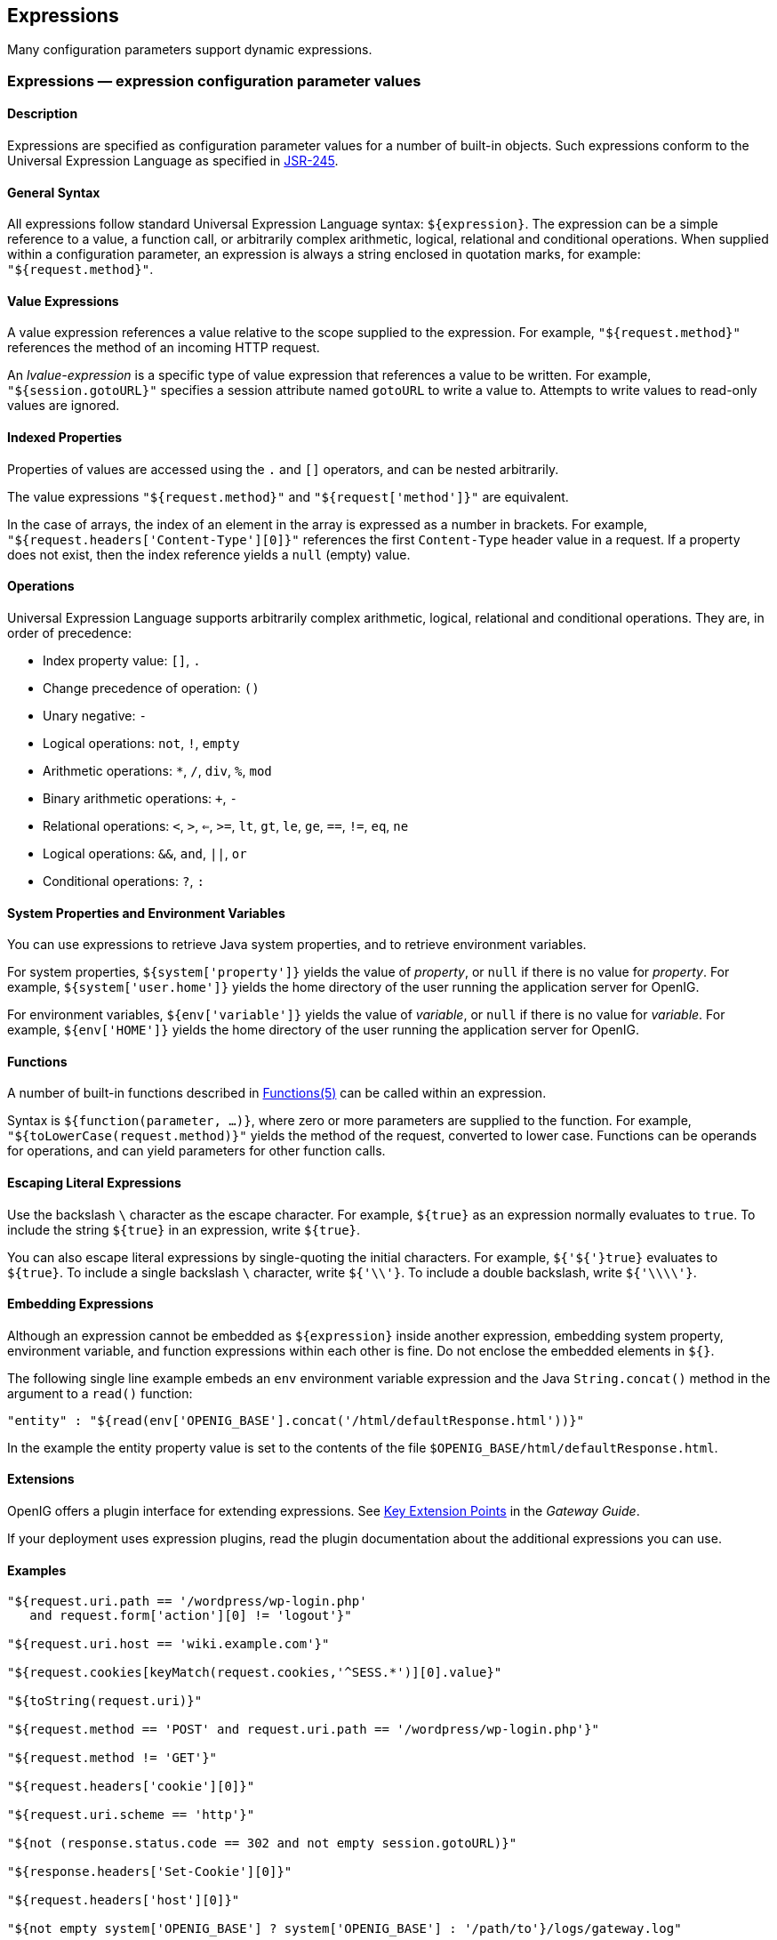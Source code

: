////
  The contents of this file are subject to the terms of the Common Development and
  Distribution License (the License). You may not use this file except in compliance with the
  License.
 
  You can obtain a copy of the License at legal/CDDLv1.0.txt. See the License for the
  specific language governing permission and limitations under the License.
 
  When distributing Covered Software, include this CDDL Header Notice in each file and include
  the License file at legal/CDDLv1.0.txt. If applicable, add the following below the CDDL
  Header, with the fields enclosed by brackets [] replaced by your own identifying
  information: "Portions copyright [year] [name of copyright owner]".
 
  Copyright 2017 ForgeRock AS.
  Portions Copyright 2024 3A Systems LLC.
////

:figure-caption!:
:example-caption!:
:table-caption!:


[#expressions-conf]
== Expressions

Many configuration parameters support dynamic expressions.
[#Expressions]
=== Expressions — expression configuration parameter values

[#expressions-description]
==== Description
Expressions are specified as configuration parameter values for a number of built-in objects. Such expressions conform to the Universal Expression Language as specified in link:http://www.jcp.org/en/jsr/detail?id=245[JSR-245, window=\_blank].

[#d210e15763]
==== General Syntax
All expressions follow standard Universal Expression Language syntax: `${expression}`. The expression can be a simple reference to a value, a function call, or arbitrarily complex arithmetic, logical, relational and conditional operations. When supplied within a configuration parameter, an expression is always a string enclosed in quotation marks, for example: `"${request.method}"`.

[#d210e15774]
==== Value Expressions
A value expression references a value relative to the scope supplied to the expression. For example, `"${request.method}"` references the method of an incoming HTTP request.

An __lvalue-expression__ is a specific type of value expression that references a value to be written. For example, `"${session.gotoURL}"` specifies a session attribute named `gotoURL` to write a value to. Attempts to write values to read-only values are ignored.

[#d210e15793]
==== Indexed Properties
Properties of values are accessed using the `.` and `[]` operators, and can be nested arbitrarily.

The value expressions `"${request.method}"` and `"${request['method']}"` are equivalent.

In the case of arrays, the index of an element in the array is expressed as a number in brackets. For example, `"${request.headers['Content-Type'][0]}"` references the first `Content-Type` header value in a request. If a property does not exist, then the index reference yields a `null` (empty) value.

[#d210e15823]
==== Operations
Universal Expression Language supports arbitrarily complex arithmetic, logical, relational and conditional operations. They are, in order of precedence:

* Index property value: `[]`, `.`

* Change precedence of operation: `()`

* Unary negative: `-`

* Logical operations: `not`, `!`, `empty`

* Arithmetic operations: `*`, `/`, `div`, `%`, `mod`

* Binary arithmetic operations: `+`, `-`

* Relational operations: `<`, `>`, `<=`, `>=`, `lt`, `gt`, `le`, `ge`, `==`, `!=`, `eq`, `ne`

* Logical operations: `&&`, `and`, `||`, `or`

* Conditional operations: `?`, `:`


[#d210e15952]
==== System Properties and Environment Variables
You can use expressions to retrieve Java system properties, and to retrieve environment variables.

For system properties, `${system['property']}` yields the value of __property__, or `null` if there is no value for __property__. For example, `${system['user.home']}` yields the home directory of the user running the application server for OpenIG.

For environment variables, `${env['variable']}` yields the value of __variable__, or `null` if there is no value for __variable__. For example, `${env['HOME']}` yields the home directory of the user running the application server for OpenIG.

[#d210e15997]
==== Functions
A number of built-in functions described in xref:#Functions[Functions(5)] can be called within an expression.

Syntax is `${function(parameter, ...)}`, where zero or more parameters are supplied to the function. For example, `"${toLowerCase(request.method)}"` yields the method of the request, converted to lower case. Functions can be operands for operations, and can yield parameters for other function calls.

[#d210e16012]
==== Escaping Literal Expressions
Use the backslash `\` character as the escape character. For example, `${true}` as an expression normally evaluates to `true`. To include the string `${true}` in an expression, write `${true}`.

You can also escape literal expressions by single-quoting the initial characters. For example, `${'${'}true}` evaluates to `${true}`. To include a single backslash `\` character, write `${'\\'}`. To include a double backslash, write `${'\\\\'}`.

[#d210e16049]
==== Embedding Expressions
Although an expression cannot be embedded as `${expression}` inside another expression, embedding system property, environment variable, and function expressions within each other is fine. Do not enclose the embedded elements in `${}`.

The following single line example embeds an `env` environment variable expression and the Java `String.concat()` method in the argument to a `read()` function:

[source, javascript]
----
"entity" : "${read(env['OPENIG_BASE'].concat('/html/defaultResponse.html'))}"
----
In the example the entity property value is set to the contents of the file `$OPENIG_BASE/html/defaultResponse.html`.

[#d210e16082]
==== Extensions
OpenIG offers a plugin interface for extending expressions. See xref:../gateway-guide/chap-extending.adoc#extension-points[Key Extension Points] in the __Gateway Guide__.

If your deployment uses expression plugins, read the plugin documentation about the additional expressions you can use.

[#d210e16091]
==== Examples

[source, javascript]
----
"${request.uri.path == '/wordpress/wp-login.php'
   and request.form['action'][0] != 'logout'}"

"${request.uri.host == 'wiki.example.com'}"

"${request.cookies[keyMatch(request.cookies,'^SESS.*')][0].value}"

"${toString(request.uri)}"

"${request.method == 'POST' and request.uri.path == '/wordpress/wp-login.php'}"

"${request.method != 'GET'}"

"${request.headers['cookie'][0]}"

"${request.uri.scheme == 'http'}"

"${not (response.status.code == 302 and not empty session.gotoURL)}"

"${response.headers['Set-Cookie'][0]}"

"${request.headers['host'][0]}"

"${not empty system['OPENIG_BASE'] ? system['OPENIG_BASE'] : '/path/to'}/logs/gateway.log"
----

[#d210e16099]
==== See Also
xref:object-model-conf.adoc#Contexts[Contexts(5)], xref:#Functions[Functions(5)], xref:object-model-conf.adoc#Request[Request(5)], xref:object-model-conf.adoc#Response[Response(5)]

'''
[#Functions]
=== Functions — built-in functions to call within expressions

[#functions-description]
==== Description
A set of built-in functions that can be called from within expressions, which are described in xref:#Expressions[Expressions(5)].

[#functions-array]
==== array

[source]
----
array(strings...)
----
Returns an array of the strings given as argument.
.Parameters
--

strings::
the strings to put in the array.

--
.Returns
--

array::
the resulting array of containing the given strings.

--

[#functions-contains]
==== contains

[source]
----
contains(object, value)
----
Returns `true` if the object contains the specified value. If the object is a string, a substring is searched for the value. If the object is a collection or array, its elements are searched for the value.
.Parameters
--

object::
the object to be searched for the presence of.

value::
the value to be searched for.

--
.Returns
--

true::
if the object contains the specified value.

--

[#functions-decodeBase64]
==== decodeBase64

[source]
----
decodeBase64(string)
----
Returns the base64-decoded string, or `null` if the string is not valid Base64.
.Parameters
--

string::
The base64-encoded string to decode.

--
.Returns
--

string::
The base64-decoded string.

--

[#functions-encodeBase64]
==== encodeBase64

[source]
----
encodeBase64(string)
----
Returns the base64-encoded string, or `null` if the string is `null`.
.Parameters
--

string::
The string to encode into Base64.

--
.Returns
--

string::
The base64-encoded string.

--

[#functions-formDecodeParameterNameOrValue]
==== formDecodeParameterNameOrValue

[source]
----
formDecodeParameterNameOrValue(string)
----
Returns the string that results from decoding the provided form encoded parameter name or value as per `application/x-www-form-urlencoded`, which can be `null` if the input is `null`.
.Parameters
--

string::
the parameter name or value

--
.Returns
--

string::
The string resulting from decoding the provided form encoded parameter name or value as per `application/x-www-form-urlencoded`.

--

[#functions-formEncodeParameterNameOrValue]
==== formEncodeParameterNameOrValue

[source]
----
formEncodeParameterNameOrValue(string)
----
Returns the string that results from form encoding the provided parameter name or value as per `application/x-www-form-urlencoded`, which can be `null` if the input is `null`.
.Parameters
--

string::
the parameter name or value

--
.Returns
--

string::
The string resulting from form encoding the provided parameter name or value as per `application/x-www-form-urlencoded`.

--

[#functions-indexOf]
==== indexOf

[source]
----
indexOf(string, substring)
----
Returns the index within a string of the first occurrence of a specified substring.
.Parameters
--

string::
the string in which to search for the specified substring.

substring::
the value to search for within the string.

--
.Returns
--

number::
the index of the first instance of substring, or -1 if not found.

+
The index count starts from 1, not 0.

--

[#functions-join]
==== join

[source]
----
join(strings, separator)
----
Joins an array of strings into a single string value, with a specified separator.
.Parameters
--

separator::
the separator to place between joined elements.

strings::
the array of strings to be joined.

--
.Returns
--

string::
the string containing the joined strings.

--

[#functions-keyMatch]
==== keyMatch

[source]
----
keyMatch(map, pattern)
----
Returns the first key found in a map that matches the specified link:http://docs.oracle.com/javase/7/docs/api/java/util/regex/Pattern.html[regular expression pattern, window=\_blank], or `null` if no such match is found.
.Parameters
--

map::
the map whose keys are to be searched.

pattern::
a string containing the regular expression pattern to match.

--
.Returns
--

string::
the first matching key, or `null` if no match found.

--

[#functions-length]
==== length

[source]
----
length(object)
----
Returns the number of items in a collection, or the number of characters in a string.
.Parameters
--

object::
the object whose length is to be determined.

--
.Returns
--

number::
the length of the object, or 0 if length could not be determined.

--

[#functions-matchingGroups]
==== matchingGroups

[source]
----
matchingGroups(string, pattern)
----
Returns an array of matching groups for the specified link:http://docs.oracle.com/javase/7/docs/api/java/util/regex/Pattern.html[regular expression pattern, window=\_blank] applied to the specified string, or `null` if no such match is found. The first element of the array is the entire match, and each subsequent element correlates to any capture group specified within the regular expression.
.Parameters
--

string::
the string to be searched.

pattern::
a string containing the regular expression pattern to match.

--
.Returns
--

array::
an array of matching groups, or `null` if no such match is found.

--

[#functions-matches]
==== matches

[source]
----
matches(string, pattern)
----
Returns `true` if the string contains a match for the specified link:http://docs.oracle.com/javase/7/docs/api/java/util/regex/Pattern.html[regular expression pattern, window=\_blank].
.Parameters
--

string::
the string to be searched.

pattern::
a string containing the regular expression pattern to find.

--
.Returns
--

true::
if the string contains the specified regular expression pattern.

--

[#functions-read]
==== read

[source]
----
read(string)
----
Takes a file name as a `string`, and returns the content of the file as a plain string, or `null` on error (due to the file not being found, for example).

Either provide the absolute path to the file, or a path relative to the location of the Java system property `user.dir`.
.Parameters
--

string::
The name of the file to read.

--
.Returns
--

string::
The content of the file or `null` on error.

--

[#functions-readProperties]
==== readProperties

[source]
----
readProperties(string)
----
Takes a Java Properties file name as a `string`, and returns the content of the file as a key/value map of properties, or `null` on error (due to the file not being found, for example).

Either provide the absolute path to the file, or a path relative to the location of the Java system property `user.dir`.

For example, to get the value of the `key` property in the properties file `/path/to/my.properties`, use `${readProperties('/path/to/my.properties')['key']}`.
.Parameters
--

string::
The name of the Java Properties file to read.

--
.Returns
--

object::
The key/value map of properties or `null` on error.

--

[#functions-split]
==== split

[source]
----
split(string, pattern)
----
Splits the specified string into an array of substrings around matches for the specified link:http://docs.oracle.com/javase/7/docs/api/java/util/regex/Pattern.html[regular expression pattern, window=\_blank].
.Parameters
--

string::
the string to be split.

pattern::
the regular expression to split substrings around.

--
.Returns
--

array::
the resulting array of split substrings.

--

[#functions-toLowerCase]
==== toLowerCase

[source]
----
toLowerCase(string)
----
Converts all of the characters in a string to lower case.
.Parameters
--

string::
the string whose characters are to be converted.

--
.Returns
--

string::
the string with characters converted to lower case.

--

[#functions-toString]
==== toString

[source]
----
toString(object)
----
Returns the string value of an arbitrary object.
.Parameters
--

object::
the object whose string value is to be returned.

--
.Returns
--

string::
the string value of the object.

--

[#functions-toUpperCase]
==== toUpperCase

[source]
----
toUpperCase(string)
----
Converts all of the characters in a string to upper case.
.Parameters
--

string::
the string whose characters are to be converted.

--
.Returns
--

string::
the string with characters converted to upper case.

--

[#functions-trim]
==== trim

[source]
----
trim(string)
----
Returns a copy of a string with leading and trailing whitespace omitted.
.Parameters
--

string::
the string whose white space is to be omitted.

--
.Returns
--

string::
the string with leading and trailing white space omitted.

--

[#functions-urlDecode]
==== urlDecode

[source]
----
urlDecode(string)
----
Returns the URL decoding of the provided string.

This is equivalent to xref:#functions-formDecodeParameterNameOrValue["formDecodeParameterNameOrValue"].
.Parameters
--

string::
The string to be URL decoded, which may be `null`.

--
.Returns
--

string::
The URL decoding of the provided string, or `null` if string was `null`.

--

[#functions-urlEncode]
==== urlEncode

[source]
----
urlEncode(string)
----
Returns the URL encoding of the provided string.

This is equivalent to xref:#functions-formEncodeParameterNameOrValue["formEncodeParameterNameOrValue"].
.Parameters
--

string::
The string to be URL encoded, which may be `null`.

--
.Returns
--

string::
The URL encoding of the provided string, or `null` if string was `null`.

--

[#functions-urlDecodeFragment]
==== urlDecodeFragment

[source]
----
urlDecodeFragment(string)
----
Returns the string that results from decoding the provided URL encoded fragment as per RFC 3986, which can be `null` if the input is `null`.
.Parameters
--

string::
the fragment

--
.Returns
--

string::
The string resulting from decoding the provided URL encoded fragment as per RFC 3986.

--

[#functions-urlDecodePathElement]
==== urlDecodePathElement

[source]
----
urlDecodePathElement(string)
----
Returns the string that results from decoding the provided URL encoded path element as per RFC 3986, which can be `null` if the input is `null`.
.Parameters
--

string::
the path element

--
.Returns
--

string::
The string resulting from decoding the provided URL encoded path element as per RFC 3986.

--

[#functions-urlDecodeQueryParameterNameOrValue]
==== urlDecodeQueryParameterNameOrValue

[source]
----
urlDecodeQueryParameterNameOrValue(string)
----
Returns the string that results from decoding the provided URL encoded query parameter name or value as per RFC 3986, which can be `null` if the input is `null`.
.Parameters
--

string::
the parameter name or value

--
.Returns
--

string::
The string resulting from decoding the provided URL encoded query parameter name or value as per RFC 3986.

--

[#functions-urlDecodeUserInfo]
==== urlDecodeUserInfo

[source]
----
urlDecodeUserInfo(string)
----
Returns the string that results from decoding the provided URL encoded userInfo as per RFC 3986, which can be `null` if the input is `null`.
.Parameters
--

string::
the userInfo

--
.Returns
--

string::
The string resulting from decoding the provided URL encoded userInfo as per RFC 3986.

--

[#functions-urlEncodeFragment]
==== urlEncodeFragment

[source]
----
urlEncodeFragment(string)
----
Returns the string that results from URL encoding the provided fragment as per RFC 3986, which can be `null` if the input is `null`.
.Parameters
--

string::
the fragment

--
.Returns
--

string::
The string resulting from URL encoding the provided fragment as per RFC 3986.

--

[#functions-urlEncodePathElement]
==== urlEncodePathElement

[source]
----
urlEncodePathElement(string)
----
Returns the string that results from URL encoding the provided path element as per RFC 3986, which can be `null` if the input is `null`.
.Parameters
--

string::
the path element

--
.Returns
--

string::
The string resulting from URL encoding the provided path element as per RFC 3986.

--

[#functions-urlEncodeQueryParameterNameOrValue]
==== urlEncodeQueryParameterNameOrValue

[source]
----
urlEncodeQueryParameterNameOrValue(string)
----
Returns the string that results from URL encoding the provided query parameter name or value as per RFC 3986, which can be `null` if the input is `null`.
.Parameters
--

string::
the parameter name or value

--
.Returns
--

string::
The string resulting from URL encoding the provided query parameter name or value as per RFC 3986.

--

[#functions-urlEncodeUserInfo]
==== urlEncodeUserInfo

[source]
----
urlEncodeUserInfo(string)
----
Returns the string that results from URL encoding the provided userInfo as per RFC 3986, which can be `null` if the input is `null`.
.Parameters
--

string::
the userInfo

--
.Returns
--

string::
The string resulting from URL encoding the provided userInfo as per RFC 3986.

--

[#functions-javadoc]
==== Javadoc
Some functions are provided by link:../apidocs/index.html?org/forgerock/openig/el/Functions.html[org.forgerock.openig.el.Functions, window=\_blank].

Other functions are provided by link:../apidocs/index.html?org/forgerock/http/util/Uris.html[org.forgerock.http.util.Uris, window=\_blank].

'''
[#Patterns]
=== Patterns — regular expression patterns

[#d210e17106]
==== Description
Patterns in configuration parameters and expressions use the standard Java regular expression link:http://docs.oracle.com/javase/7/docs/api/java/util/regex/Pattern.html[Pattern, window=\_blank] class. For more information on regular expressions, see Oracle's link:http://docs.oracle.com/javase/tutorial/essential/regex/index.html[tutorial on Regular Expressions, window=\_blank].

[#d210e17122]
==== Pattern Templates
A regular expression pattern template expresses a transformation to be applied for a matching regular expression pattern. It may contain references to link:http://docs.oracle.com/javase/7/docs/api/java/util/regex/Pattern.html#cg[capturing groups, window=\_blank] within the match result. Each occurrence of `$g` (where __g__ is an integer value) is substituted by the indexed capturing group in a match result. Capturing group zero `"$0"` denotes the entire pattern match. A dollar sign or numeral literal immediately following a capture group reference can be included as a literal in the template by preceding it with a backslash ( `\` ). Backslash itself must be also escaped in this manner.

[#d210e17142]
==== See Also
Java link:http://docs.oracle.com/javase/7/docs/api/java/util/regex/Pattern.html[Pattern, window=\_blank] class

link:http://docs.oracle.com/javase/tutorial/essential/regex/index.html[Regular Expressions tutorial, window=\_blank]


